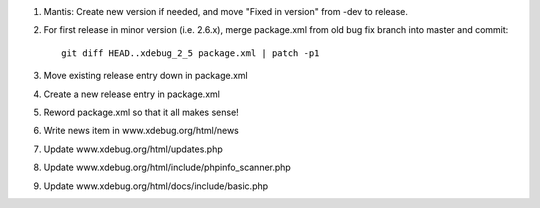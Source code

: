 
#. Mantis: Create new version if needed, and move "Fixed in version" from -dev
   to release.
#. For first release in minor version (i.e. 2.6.x), merge package.xml from old
   bug fix branch into master and commit::

       git diff HEAD..xdebug_2_5 package.xml | patch -p1

#. Move existing release entry down in package.xml
#. Create a new release entry in package.xml
#. Reword package.xml so that it all makes sense!
#. Write news item in www.xdebug.org/html/news
#. Update www.xdebug.org/html/updates.php
#. Update www.xdebug.org/html/include/phpinfo_scanner.php
#. Update www.xdebug.org/html/docs/include/basic.php



